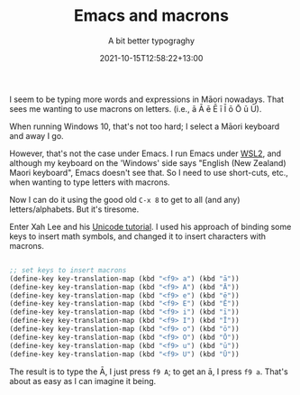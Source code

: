 #+title: Emacs and macrons
#+subtitle: A bit better typograghy
#+slug: Emacs and macrons
#+date: 2021-10-15T12:58:22+13:00
#+lastmod: 2021-10-24T11:27:21+13:00
#+categories[]: Tech
#+tags[]: Typography Emacs
#+draft: False

I seem to be typing more words and expressions in Māori nowadays. That sees me wanting to use macrons on letters. (i.e., ā Ā ē Ē ī Ī ō Ō ū Ū).

When running Windows 10, that's not too hard; I select a Māori keyboard and away I go.

However, that's not the case under Emacs. I run Emacs under [[https://docs.microsoft.com/en-us/windows/wsl/compare-versions][WSL2]], and although my keyboard on the 'Windows' side says "English (New Zealand) Maori keyboard", Emacs doesn't see that. So I need to use short-cuts, etc., when wanting to type letters with macrons.

Now I can do it using the good old ~C-x 8~ to get to all (and any) letters/alphabets. But it's tiresome.

Enter Xah Lee and his [[http://ergoemacs.org/emacs/emacs_n_unicode.html][Unicode tutorial]]. I used his approach of binding some keys to insert math symbols, and changed it to insert characters with macrons.

#+BEGIN_SRC emacs-lisp

  ;; set keys to insert macrons
  (define-key key-translation-map (kbd "<f9> a") (kbd "ā"))
  (define-key key-translation-map (kbd "<f9> A") (kbd "Ā"))
  (define-key key-translation-map (kbd "<f9> e") (kbd "ē"))
  (define-key key-translation-map (kbd "<f9> E") (kbd "Ē"))
  (define-key key-translation-map (kbd "<f9> i") (kbd "ī"))
  (define-key key-translation-map (kbd "<f9> I") (kbd "Ī"))
  (define-key key-translation-map (kbd "<f9> o") (kbd "ō"))
  (define-key key-translation-map (kbd "<f9> O") (kbd "Ō"))
  (define-key key-translation-map (kbd "<f9> u") (kbd "ū"))
  (define-key key-translation-map (kbd "<f9> U") (kbd "Ū"))

#+END_SRC

The result is to type the Ā, I just press ~f9 A~; to get an ā, I press ~f9 a~. That's about as easy as I can imagine it being.
